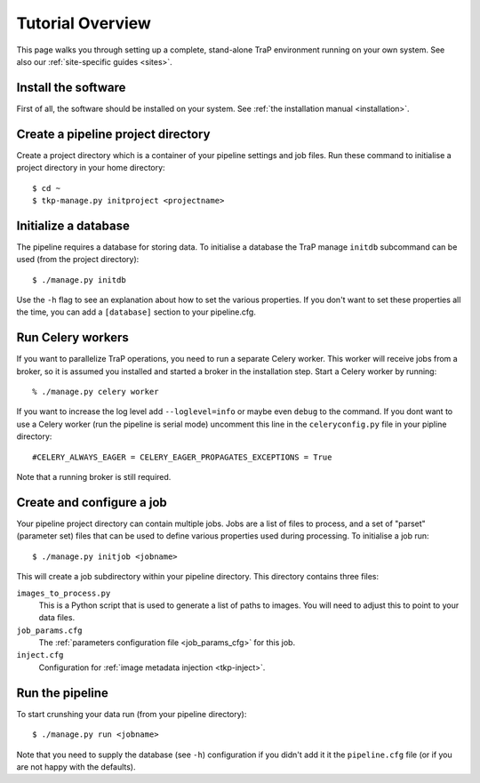 +++++++++++++++++
Tutorial Overview
+++++++++++++++++

This page walks you through setting up a complete, stand-alone TraP
environment running on your own system. See also our :ref:`site-specific
guides <sites>`.

Install the software
====================

First of all, the software should be installed on your system. See :ref:`the
installation manual <installation>`.

Create a pipeline project directory
===================================

Create a project directory which is a container of your pipeline settings and job
files. Run these command to initialise a project directory in your home
directory::

    $ cd ~
    $ tkp-manage.py initproject <projectname>

.. _getstart-initdb:

Initialize a database
=====================

The pipeline requires a database for storing data. To initialise a database
the TraP manage ``initdb`` subcommand can be used (from the project directory)::

  $ ./manage.py initdb

Use the ``-h`` flag to see an explanation about how to set the various
properties.  If you don't want to set these properties all the time, you can
add a ``[database]`` section to your pipeline.cfg.


Run Celery workers
==================

If you want to parallelize TraP operations, you need to run a separate Celery
worker. This worker will receive jobs from a broker, so it is assumed you
installed and started a broker in the installation step. Start a Celery worker
by running::

    % ./manage.py celery worker

If you want to increase the log level add ``--loglevel=info`` or maybe even
``debug`` to the command. If you dont want to use a Celery worker (run the
pipeline is serial mode) uncomment this line in the ``celeryconfig.py`` file in
your pipline directory::

    #CELERY_ALWAYS_EAGER = CELERY_EAGER_PROPAGATES_EXCEPTIONS = True

Note that a running broker is still required.


Create and configure a job
==========================

Your pipeline project directory can contain multiple jobs. Jobs are a list of
files to process, and a set of "parset" (parameter set) files that can be used
to define various properties used during processing. To initialise a job run::

    $ ./manage.py initjob <jobname>

This will create a job subdirectory within your pipeline directory. This
directory contains three files:

``images_to_process.py``
    This is a Python script that is used to generate a list of paths to
    images. You will need to adjust this to point to your data files.

``job_params.cfg``
    The :ref:`parameters configuration file <job_params_cfg>` for this job.

``inject.cfg``
    Configuration for :ref:`image metadata injection <tkp-inject>`.


Run the pipeline
================

To start crunshing your data run (from your pipeline directory)::

    $ ./manage.py run <jobname>

Note that you need to supply the database (see ``-h``) configuration if you
didn't add it it the ``pipeline.cfg`` file (or if you are not happy with the
defaults).
